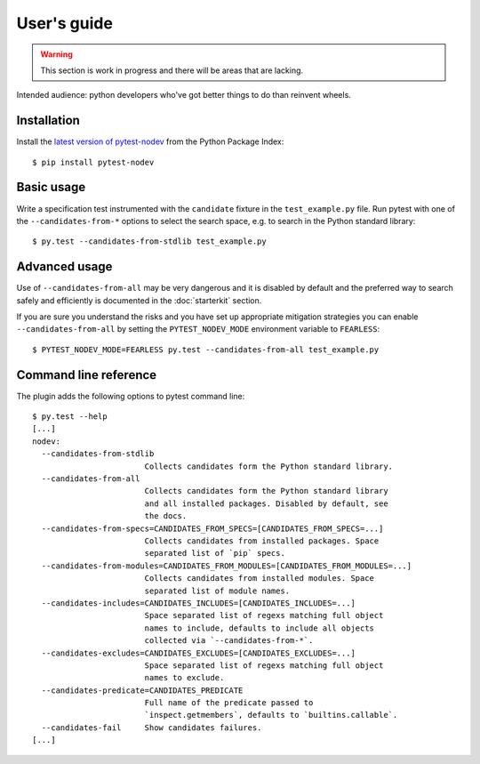 
.. highlight:: console

User's guide
============

.. warning:: This section is work in progress and there will be areas that are lacking.

Intended audience: python developers who've got better things to do than reinvent wheels.

Installation
------------

Install the `latest version of pytest-nodev <https://pypi.python.org/pypi/pytest-nodev>`_
from the Python Package Index::

    $ pip install pytest-nodev


Basic usage
-----------

Write a specification test instrumented with the ``candidate`` fixture in the ``test_example.py`` file.
Run pytest with one of the ``--candidates-from-*`` options to select the search space,
e.g. to search in the Python standard library::

    $ py.test --candidates-from-stdlib test_example.py


Advanced usage
--------------

Use of ``--candidates-from-all`` may be very dangerous and it is disabled by default and
the preferred way to search safely and efficiently is documented in the :doc:`starterkit` section.

If you are sure you understand the risks and you have set up appropriate mitigation strategies
you can enable ``--candidates-from-all``
by setting the ``PYTEST_NODEV_MODE`` environment variable to ``FEARLESS``::

    $ PYTEST_NODEV_MODE=FEARLESS py.test --candidates-from-all test_example.py


Command line reference
----------------------

The plugin adds the following options to pytest command line::

    $ py.test --help
    [...]
    nodev:
      --candidates-from-stdlib
                            Collects candidates form the Python standard library.
      --candidates-from-all
                            Collects candidates form the Python standard library
                            and all installed packages. Disabled by default, see
                            the docs.
      --candidates-from-specs=CANDIDATES_FROM_SPECS=[CANDIDATES_FROM_SPECS=...]
                            Collects candidates from installed packages. Space
                            separated list of `pip` specs.
      --candidates-from-modules=CANDIDATES_FROM_MODULES=[CANDIDATES_FROM_MODULES=...]
                            Collects candidates from installed modules. Space
                            separated list of module names.
      --candidates-includes=CANDIDATES_INCLUDES=[CANDIDATES_INCLUDES=...]
                            Space separated list of regexs matching full object
                            names to include, defaults to include all objects
                            collected via `--candidates-from-*`.
      --candidates-excludes=CANDIDATES_EXCLUDES=[CANDIDATES_EXCLUDES=...]
                            Space separated list of regexs matching full object
                            names to exclude.
      --candidates-predicate=CANDIDATES_PREDICATE
                            Full name of the predicate passed to
                            `inspect.getmembers`, defaults to `builtins.callable`.
      --candidates-fail     Show candidates failures.
    [...]
